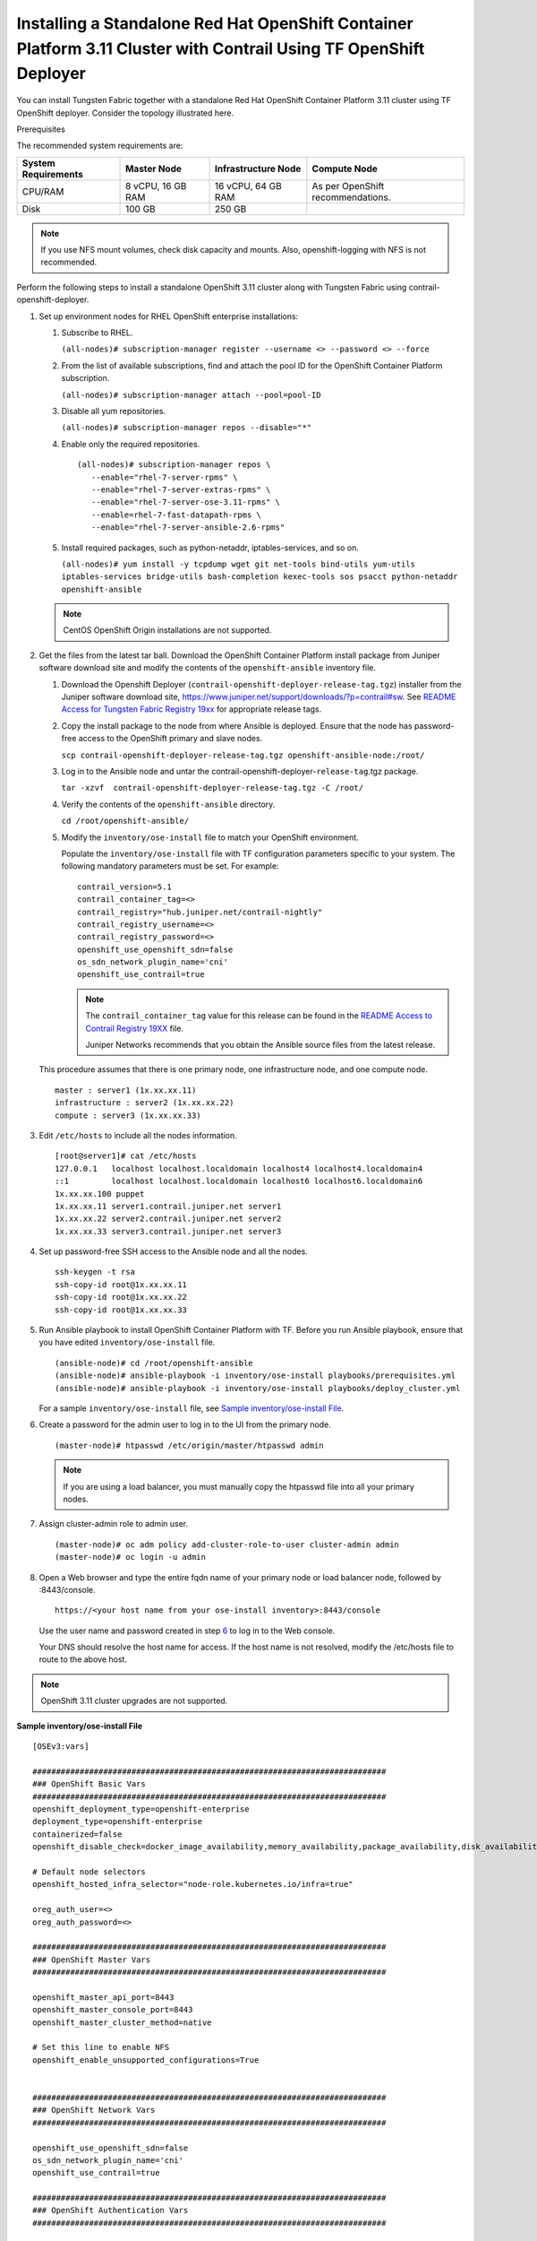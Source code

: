 .. _installing-a-standalone-red-hat-openshift-container-platform-311-cluster-with-contrail-using-contrail-openshift-deployer:

Installing a Standalone Red Hat OpenShift Container Platform 3.11 Cluster with Contrail Using TF OpenShift Deployer
===================================================================================================================

You can install Tungsten Fabric together with a standalone Red Hat
OpenShift Container Platform 3.11 cluster using TF OpenShift
deployer. Consider the topology illustrated here.

|Figure 1: Sample installation topology|

Prerequisites

The recommended system requirements are:

.. list-table:: 
   :header-rows: 1

   * - System Requirements
     - Master Node
     - Infrastructure Node
     - Compute Node
   * - CPU/RAM
     - 8 vCPU, 16 GB RAM
     - 16 vCPU, 64 GB RAM
     - As per OpenShift recommendations.
   * - Disk
     - 100 GB
     - 250 GB
     - 

.. note::

   If you use NFS mount volumes, check disk capacity and mounts. Also,
   openshift-logging with NFS is not recommended.

Perform the following steps to install a standalone OpenShift 3.11
cluster along with Tungsten Fabric using
contrail-openshift-deployer.

1. 

   .. raw:: html

      <div id="jd0e78">

   Set up environment nodes for RHEL OpenShift enterprise installations:

   1. Subscribe to RHEL.

      ``(all-nodes)# subscription-manager register --username <> --password <> --force``

   2. From the list of available subscriptions, find and attach the pool
      ID for the OpenShift Container Platform subscription.

      ``(all-nodes)# subscription-manager attach --pool=pool-ID``

   3. Disable all yum repositories.

      ``(all-nodes)# subscription-manager repos --disable="*"``

   4. Enable only the required repositories.

      ::

          (all-nodes)# subscription-manager repos \
             --enable="rhel-7-server-rpms" \
             --enable="rhel-7-server-extras-rpms" \
             --enable="rhel-7-server-ose-3.11-rpms" \
             --enable=rhel-7-fast-datapath-rpms \
             --enable="rhel-7-server-ansible-2.6-rpms"

   5. Install required packages, such as python-netaddr,
      iptables-services, and so on.

      ``(all-nodes)# yum install -y tcpdump wget git net-tools bind-utils yum-utils iptables-services bridge-utils bash-completion kexec-tools sos psacct python-netaddr openshift-ansible``

   .. note::
      CentOS OpenShift Origin installations are not supported.
2. Get the files from the latest tar ball. Download the OpenShift
   Container Platform install package from Juniper software download
   site and modify the contents of the ``openshift-ansible`` inventory
   file.

   1. Download the Openshift Deployer
      (``contrail-openshift-deployer-release-tag.tgz``) installer from
      the Juniper software download site,
      https://www.juniper.net/support/downloads/?p=contrail#sw. See
      `README Access for Tungsten Fabric Registry
      19xx <https://www.juniper.net/documentation/en_US/contrail19/information-products/topic-collections/release-notes/readme-contrail-19.pdf>`__  
      for appropriate release tags.

   2. Copy the install package to the node from where Ansible is
      deployed. Ensure that the node has password-free access to the
      OpenShift primary and slave nodes.

      ``scp contrail-openshift-deployer-release-tag.tgz openshift-ansible-node:/root/``

   3. Log in to the Ansible node and untar the
      contrail-openshift-deployer-``release-tag``.tgz package.

      ``tar -xzvf  contrail-openshift-deployer-release-tag.tgz -C /root/``

   4. Verify the contents of the ``openshift-ansible`` directory.

      ``cd /root/openshift-ansible/``

   5. Modify the ``inventory/ose-install`` file to match your OpenShift
      environment.

      Populate the ``inventory/ose-install`` file with TF
      configuration parameters specific to your system. The following
      mandatory parameters must be set. For example:

      ::

         contrail_version=5.1
         contrail_container_tag=<>
         contrail_registry="hub.juniper.net/contrail-nightly"
         contrail_registry_username=<>
         contrail_registry_password=<>
         openshift_use_openshift_sdn=false
         os_sdn_network_plugin_name='cni'
         openshift_use_contrail=true

      .. note::

         The ``contrail_container_tag`` value for this release can be found
         in the `README Access to Contrail Registry
         19XX </documentation/en_US/contrail19/information-products/topic-collections/release-notes/readme-contrail-19.pdf>`__  
         file.

         Juniper Networks recommends that you obtain the Ansible source
         files from the latest release.

   This procedure assumes that there is one primary node, one
   infrastructure node, and one compute node.

   ::

      master : server1 (1x.xx.xx.11)
      infrastructure : server2 (1x.xx.xx.22)
      compute : server3 (1x.xx.xx.33)

3. Edit ``/etc/hosts`` to include all the nodes information.

   ::

      [root@server1]# cat /etc/hosts
      127.0.0.1   localhost localhost.localdomain localhost4 localhost4.localdomain4
      ::1         localhost localhost.localdomain localhost6 localhost6.localdomain6
      1x.xx.xx.100 puppet
      1x.xx.xx.11 server1.contrail.juniper.net server1
      1x.xx.xx.22 server2.contrail.juniper.net server2
      1x.xx.xx.33 server3.contrail.juniper.net server3

4. Set up password-free SSH access to the Ansible node and all the
   nodes.

   ::

      ssh-keygen -t rsa
      ssh-copy-id root@1x.xx.xx.11
      ssh-copy-id root@1x.xx.xx.22
      ssh-copy-id root@1x.xx.xx.33

5. Run Ansible playbook to install OpenShift Container Platform with
   TF. Before you run Ansible playbook, ensure that you have
   edited ``inventory/ose-install`` file.

   ::

      (ansible-node)# cd /root/openshift-ansible
      (ansible-node)# ansible-playbook -i inventory/ose-install playbooks/prerequisites.yml
      (ansible-node)# ansible-playbook -i inventory/ose-install playbooks/deploy_cluster.yml

   For a sample ``inventory/ose-install`` file, see `Sample
   inventory/ose-install
   File <install-openshift-using-anible-311.html#sample_ose_install>`__.

6. Create a password for the admin user to log in to the UI from the
   primary node.

   ::

      (master-node)# htpasswd /etc/origin/master/htpasswd admin

   .. note::

      If you are using a load balancer, you must manually copy the htpasswd
      file into all your primary nodes.

7. Assign cluster-admin role to admin user.

   ::

      (master-node)# oc adm policy add-cluster-role-to-user cluster-admin admin
      (master-node)# oc login -u admin

8. Open a Web browser and type the entire fqdn name of your primary node
   or load balancer node, followed by :8443/console.

   ::

      https://<your host name from your ose-install inventory>:8443/console

   Use the user name and password created in step
   `6 <install-openshift-using-anible-311.html#loginpass>`__ to log in
   to the Web console.

   Your DNS should resolve the host name for access. If the host name is
   not resolved, modify the /etc/hosts file to route to the above host.

.. note::

   OpenShift 3.11 cluster upgrades are not supported.

**Sample inventory/ose-install File**

::

   [OSEv3:vars]

   ###########################################################################
   ### OpenShift Basic Vars
   ###########################################################################
   openshift_deployment_type=openshift-enterprise
   deployment_type=openshift-enterprise
   containerized=false
   openshift_disable_check=docker_image_availability,memory_availability,package_availability,disk_availability,package_version,docker_storage

   # Default node selectors
   openshift_hosted_infra_selector="node-role.kubernetes.io/infra=true"

   oreg_auth_user=<>
   oreg_auth_password=<>

   ###########################################################################
   ### OpenShift Master Vars
   ###########################################################################

   openshift_master_api_port=8443
   openshift_master_console_port=8443
   openshift_master_cluster_method=native

   # Set this line to enable NFS
   openshift_enable_unsupported_configurations=True


   ###########################################################################
   ### OpenShift Network Vars
   ###########################################################################

   openshift_use_openshift_sdn=false
   os_sdn_network_plugin_name='cni'
   openshift_use_contrail=true

   ###########################################################################
   ### OpenShift Authentication Vars
   ###########################################################################

   # htpasswd Authentication
   openshift_master_identity_providers=[{'name': 'htpasswd_auth', 'login': 'true', 'challenge': 'true', 'kind': 'HTPasswdPasswordIdentityProvider'}]

   ###########################################################################
   ### OpenShift Router and Registry Vars
   ###########################################################################

   openshift_hosted_router_replicas=1
   openshift_hosted_registry_replicas=1

   openshift_hosted_registry_storage_kind=nfs
   openshift_hosted_registry_storage_access_modes=['ReadWriteMany']
   openshift_hosted_registry_storage_nfs_directory=/export
   openshift_hosted_registry_storage_nfs_options='*(rw,root_squash)'
   openshift_hosted_registry_storage_volume_name=registry
   openshift_hosted_registry_storage_volume_size=10Gi
   openshift_hosted_registry_pullthrough=true
   openshift_hosted_registry_acceptschema2=true
   openshift_hosted_registry_enforcequota=true
   openshift_hosted_router_selector="node-role.kubernetes.io/infra=true"
   openshift_hosted_registry_selector="node-role.kubernetes.io/infra=true"

   ###########################################################################
   ### OpenShift Service Catalog Vars
   ###########################################################################

   openshift_enable_service_catalog=True

   template_service_broker_install=True
   openshift_template_service_broker_namespaces=['openshift']

   ansible_service_broker_install=True

   openshift_hosted_etcd_storage_kind=nfs
   openshift_hosted_etcd_storage_nfs_options="*(rw,root_squash,sync,no_wdelay)"
   openshift_hosted_etcd_storage_nfs_directory=/export
   openshift_hosted_etcd_storage_labels={'storage': 'etcd-asb'}
   openshift_hosted_etcd_storage_volume_name=etcd-asb
   openshift_hosted_etcd_storage_access_modes=['ReadWriteOnce']
   openshift_hosted_etcd_storage_volume_size=2G

   ###########################################################################
   ### OpenShift Metrics and Logging Vars
   ###########################################################################
   # Enable cluster metrics
   openshift_metrics_install_metrics=True

   openshift_metrics_storage_kind=nfs
   openshift_metrics_storage_access_modes=['ReadWriteOnce']
   openshift_metrics_storage_nfs_directory=/export
   openshift_metrics_storage_nfs_options='*(rw,root_squash)'
   openshift_metrics_storage_volume_name=metrics
   openshift_metrics_storage_volume_size=2Gi
   openshift_metrics_storage_labels={'storage': 'metrics'}

   openshift_metrics_cassandra_nodeselector={"node-role.kubernetes.io/infra":"true"}
   openshift_metrics_hawkular_nodeselector={"node-role.kubernetes.io/infra":"true"}
   openshift_metrics_heapster_nodeselector={"node-role.kubernetes.io/infra":"true"}

   # Enable cluster logging. (( 
   ####openshift_logging_install_logging=True
   openshift_logging_install_logging=False
   #openshift_logging_storage_kind=nfs
   #openshift_logging_storage_access_modes=['ReadWriteOnce']
   #openshift_logging_storage_nfs_directory=/export
   #openshift_logging_storage_nfs_options='*(rw,root_squash)'
   #openshift_logging_storage_volume_name=logging
   #openshift_logging_storage_volume_size=5Gi
   #openshift_logging_storage_labels={'storage': 'logging'}
   #openshift_logging_es_cluster_size=1
   #openshift_logging_es_nodeselector={"node-role.kubernetes.io/infra":"true"}
   #openshift_logging_kibana_nodeselector={"node-role.kubernetes.io/infra":"true"}
   #openshift_logging_curator_nodeselector={"node-role.kubernetes.io/infra":"true"}

   ###########################################################################
   ### OpenShift Prometheus Vars
   ###########################################################################

   ## Add Prometheus Metrics:
   openshift_hosted_prometheus_deploy=True
   openshift_prometheus_node_selector={"node-role.kubernetes.io/infra":"true"}
   openshift_prometheus_namespace=openshift-metrics

   # Prometheus
   openshift_prometheus_storage_kind=nfs
   openshift_prometheus_storage_access_modes=['ReadWriteOnce']
   openshift_prometheus_storage_nfs_directory=/export
   openshift_prometheus_storage_nfs_options='*(rw,root_squash)'
   openshift_prometheus_storage_volume_name=prometheus
   openshift_prometheus_storage_volume_size=1Gi
   openshift_prometheus_storage_labels={'storage': 'prometheus'}
   openshift_prometheus_storage_type='pvc'

   # For prometheus-alertmanager
   openshift_prometheus_alertmanager_storage_kind=nfs
   openshift_prometheus_alertmanager_storage_access_modes=['ReadWriteOnce']
   openshift_prometheus_alertmanager_storage_nfs_directory=/export
   openshift_prometheus_alertmanager_storage_nfs_options='*(rw,root_squash)'
   openshift_prometheus_alertmanager_storage_volume_name=prometheus-alertmanager
   openshift_prometheus_alertmanager_storage_volume_size=1Gi
   openshift_prometheus_alertmanager_storage_labels={'storage': 'prometheus-alertmanager'}
   openshift_prometheus_alertmanager_storage_type='pvc'

   # For prometheus-alertbuffer
   openshift_prometheus_alertbuffer_storage_kind=nfs
   openshift_prometheus_alertbuffer_storage_access_modes=['ReadWriteOnce']
   openshift_prometheus_alertbuffer_storage_nfs_directory=/export
   openshift_prometheus_alertbuffer_storage_nfs_options='*(rw,root_squash)'
   openshift_prometheus_alertbuffer_storage_volume_name=prometheus-alertbuffer
   openshift_prometheus_alertbuffer_storage_volume_size=1Gi
   openshift_prometheus_alertbuffer_storage_labels={'storage': 'prometheus-alertbuffer'}
   openshift_prometheus_alertbuffer_storage_type='pvc'


   #########################################################################
   ### Openshift HA
   #########################################################################

   # Openshift HA
   openshift_master_cluster_hostname=load-balancer-0-3eba0c20dc494dfc93d5d50d06bbde89
   openshift_master_cluster_public_hostname=load-balancer-0-3eba0c20dc494dfc93d5d50d06bbde89


   #########################################################################
   ### TF Variables
   ########################################################################

   service_subnets="172.30.0.0/16"
   pod_subnets="10.128.0.0/14"

   # Below are TF variables. Comment them out if you don't want to install Contrail through ansible-playbook
   contrail_version=5.1
   contrail_container_tag=<>
   contrail_registry=hub.juniper.net/contrail
   contrail_registry_username=<>
   contrail_registry_password=<>
   openshift_docker_insecure_registries=hub.juniper.net/contrail
   contrail_nodes=[10.0.0.5,10.0.0.3,10.0.0.4]
   vrouter_physical_interface=eth0


   ###########################################################################
   ### OpenShift Hosts
   ###########################################################################
   [OSEv3:children]
   masters
   etcd
   nodes
   lb
   nfs
   openshift_ca

   [masters]
   kube-master-2-3eba0c20dc494dfc93d5d50d06bbde89
   kube-master-1-3eba0c20dc494dfc93d5d50d06bbde89
   kube-master-0-3eba0c20dc494dfc93d5d50d06bbde89

   [etcd]
   kube-master-2-3eba0c20dc494dfc93d5d50d06bbde89
   kube-master-1-3eba0c20dc494dfc93d5d50d06bbde89
   kube-master-0-3eba0c20dc494dfc93d5d50d06bbde89

   [lb]
   load-balancer-0-3eba0c20dc494dfc93d5d50d06bbde89

   [nodes]
   kube-master-2-3eba0c20dc494dfc93d5d50d06bbde89 openshift_node_group_name='node-config-master'
   controller-0-3eba0c20dc494dfc93d5d50d06bbde89 openshift_node_group_name='node-config-infra'
   compute-1-3eba0c20dc494dfc93d5d50d06bbde89 openshift_node_group_name='node-config-compute'
   controller-2-3eba0c20dc494dfc93d5d50d06bbde89 openshift_node_group_name='node-config-infra'
   kube-master-1-3eba0c20dc494dfc93d5d50d06bbde89 openshift_node_group_name='node-config-master'
   kube-master-0-3eba0c20dc494dfc93d5d50d06bbde89 openshift_node_group_name='node-config-master'
   compute-0-3eba0c20dc494dfc93d5d50d06bbde89 openshift_node_group_name='node-config-compute'
   controller-1-3eba0c20dc494dfc93d5d50d06bbde89 openshift_node_group_name='node-config-infra'

   [nfs]
   load-balancer-0-3eba0c20dc494dfc93d5d50d06bbde89

   [openshift_ca]
   kube-master-2-3eba0c20dc494dfc93d5d50d06bbde89
   kube-master-1-3eba0c20dc494dfc93d5d50d06bbde89
   kube-master-0-3eba0c20dc494dfc93d5d50d06bbde89

.. note::

   The /etc/resolv.conf must have write permissions.

Caveats and Troubleshooting Instructions

-  If a Java error occurs, install the
   ``yum install java-1.8.0-openjdk-devel.x86_64`` package and rerun
   ``deploy_cluster``.

-  If the service_catalog parameter does not pass but the cluster is
   operational, check whether the ``/etc/resolv.conf`` has cluster.local
   in its search line, and the nameserver as host IP address.

-  NTP is installed by OpenShift and must be synchronized by the user.
   This does not affect any TF functionality but is displayed in
   the contrail-status output.

-  If the ansible_service_broker component of OpenShift is not up and
   its ansible_service_broker_deploy displays an error, it means that
   the ansible_service_broker pod did not come up properly. The most
   likely reason is that the ansible_service_broker pod failed its
   liveliness and readiness checks. Modify the liveliness and readiness
   checks of this pod when it’s brought online to make it operational.
   Also, verify that the ansible_service_broker pod uses the correct URL
   from Red Hat.

 

.. |Figure 1: Sample installation topology| image:: images/g300780.png
